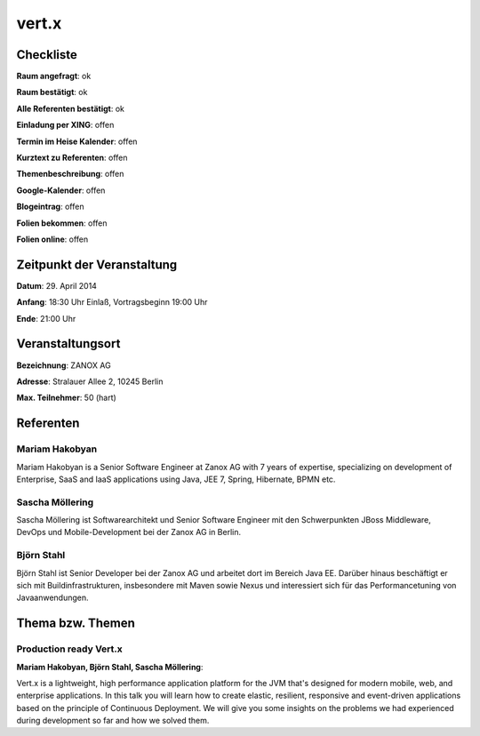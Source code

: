 vert.x
=================

Checkliste
----------

**Raum angefragt**: ok

**Raum bestätigt**: ok

**Alle Referenten bestätigt**: ok

**Einladung per XING**: offen

**Termin im Heise Kalender**: offen

**Kurztext zu Referenten**: offen

**Themenbeschreibung**: offen

**Google-Kalender**: offen

**Blogeintrag**: offen

**Folien bekommen**: offen

**Folien online**: offen

Zeitpunkt der Veranstaltung
---------------------------

**Datum**: 29. April 2014

**Anfang**: 18:30 Uhr Einlaß, Vortragsbeginn 19:00 Uhr

**Ende**: 21:00 Uhr

Veranstaltungsort
-----------------

**Bezeichnung**: ZANOX AG

**Adresse**: Stralauer Allee 2, 10245 Berlin

**Max. Teilnehmer**: 50 (hart)

Referenten
----------

Mariam Hakobyan
~~~~~~~~~~~~~~~
Mariam Hakobyan is a Senior Software Engineer at 
Zanox AG with 7 years of expertise, specializing 
on development of Enterprise, SaaS and IaaS 
applications using Java, JEE 7, Spring, 
Hibernate, BPMN etc.

Sascha Möllering
~~~~~~~~~~~~~~~~
Sascha Möllering ist Softwarearchitekt und Senior 
Software Engineer mit den Schwerpunkten JBoss 
Middleware, DevOps und Mobile-Development 
bei der Zanox AG in Berlin. 

Björn Stahl
~~~~~~~~~~~
Björn Stahl ist Senior Developer bei der Zanox AG
und arbeitet dort im Bereich Java EE. Darüber 
hinaus beschäftigt er sich mit 
Buildinfrastrukturen, insbesondere mit 
Maven sowie Nexus und interessiert sich für 
das Performancetuning von Javaanwendungen.

Thema bzw. Themen
-----------------

Production ready Vert.x
~~~~~~~~~~~~~~~~~~~
**Mariam Hakobyan, Björn Stahl, Sascha Möllering**:

Vert.x is a lightweight, high performance application 
platform for the JVM that's designed for modern 
mobile, web, and enterprise applications. In this 
talk you will learn how to create elastic, resilient, 
responsive and event-driven applications based 
on the principle of Continuous Deployment. We 
will give you some insights on the problems we 
had experienced during development so far and how
we solved them.
